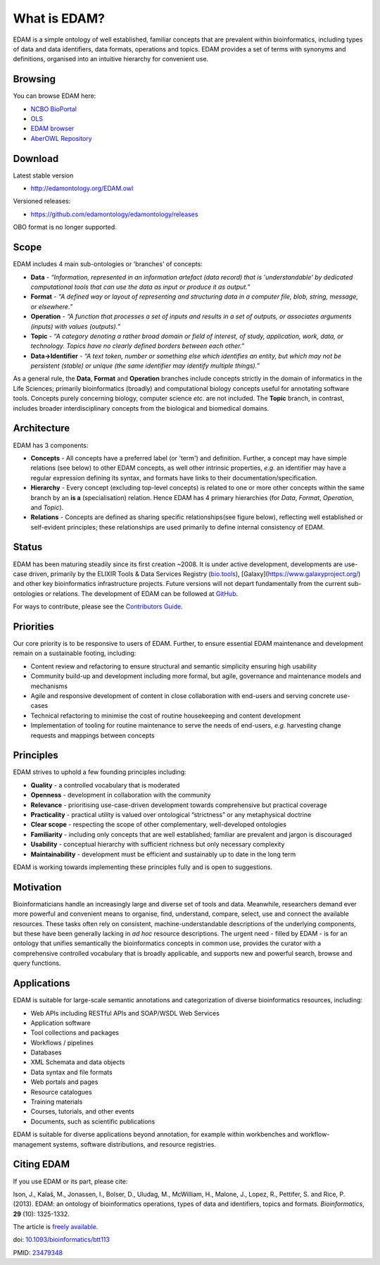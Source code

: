 What is EDAM?
=============

EDAM is a simple ontology of well established, familiar concepts that are prevalent within bioinformatics, including types of data and data identifiers, data formats, operations and topics. EDAM provides a set of terms with synonyms and definitions, organised into an intuitive hierarchy for convenient use.


Browsing
--------
You can browse EDAM here:

- `NCBO BioPortal <http://bioportal.bioontology.org/ontologies/EDAM/>`_
- `OLS <http://www.ebi.ac.uk/ols/ontologies/edam>`_
- `EDAM browser <https://biosphere.france-bioinformatique.fr/edamontology/browser/>`_
- `AberOWL Repository <http://aber-owl.net/ontology/EDAM>`_

Download
--------
Latest stable version

- http://edamontology.org/EDAM.owl

Versioned releases:

- https://github.com/edamontology/edamontology/releases

OBO format is no longer supported.

Scope
-----
EDAM includes 4 main sub-ontologies or 'branches' of concepts:

- **Data** - *“Information, represented in an information artefact (data record) that is 'understandable' by dedicated computational tools that can use the data as input or produce it as output.”*
- **Format** - *“A defined way or layout of representing and structuring data in a computer file, blob, string, message, or elsewhere.”*
- **Operation** - *“A function that processes a set of inputs and results in a set of outputs, or associates arguments (inputs) with values (outputs).”*
- **Topic** - *“A category denoting a rather broad domain or field of interest, of study, application, work, data, or technology. Topics have no clearly defined borders between each other.”*

- **Data->Identifier** - *“A text token, number or something else which identifies an entity, but which may not be persistent (stable) or unique (the same identifier may identify multiple things).”*

.. image:: http://edamontology.org/EDAMconcepts.png 

As a general rule, the **Data**, **Format** and **Operation** branches include concepts strictly in the domain of informatics in the Life Sciences; primarily bioinformatics (broadly) and computational biology concepts useful for annotating software tools.  Concepts purely concerning biology, computer science *etc.* are not included. The **Topic** branch, in contrast, includes broader interdisciplinary concepts from the biological and biomedical domains.


Architecture
------------
EDAM has 3 components:

- **Concepts** - All concepts have a preferred label (or 'term') and definition. Further, a concept may have simple relations (see below) to other EDAM concepts, as well other intrinsic properties, *e.g.* an identifier may have a regular expression defining its syntax, and formats have links to their documentation/specification.
- **Hierarchy** - Every concept (excluding top-level concepts) is related to one or more other concepts within the same branch by an **is a** (specialisation) relation. Hence EDAM has 4 primary hierarchies (for *Data*, *Format*, *Operation*, and *Topic*).
- **Relations** - Concepts are defined as sharing specific relationships(see figure below), reflecting well established or self-evident principles; these relationships are used primarily to define internal consistency of EDAM.

.. image:: http://edamontology.org/EDAMrelations.png


Status
------
EDAM has been maturing steadily since its first creation ~2008.  It is under active development, developments are use-case driven, primarily by the ELIXIR Tools & Data Services Registry (`bio.tools <https://bio.tools>`_), [Galaxy](https://www.galaxyproject.org/) and other key bioinformatics infrastructure projects.  Future versions will not depart fundamentally from the current sub-ontologies or relations.  The development of EDAM can be followed at `GitHub <https://github.com/edamontology/edamontology>`_.

For ways to contribute, please see the `Contributors Guide <http://edamontology.readthedocs.org/en/latest/contributors_guide.html>`_. 

Priorities
----------

Our core priority is to be responsive to users of EDAM. Further, to ensure essential EDAM maintenance and development remain on a sustainable footing, including:

- Content review and refactoring to ensure structural and semantic simplicity ensuring high usability
- Community build-up and development including more formal, but agile, governance and maintenance models and mechanisms
- Agile and responsive development of content in close collaboration with end-users and serving concrete use-cases
- Technical refactoring to minimise the cost of routine housekeeping and content development 
- Implementation of tooling for routine maintenance to serve the needs of end-users, *e.g.* harvesting change requests and mappings between concepts


Principles
----------

EDAM strives to uphold a few founding principles including:

- **Quality** - a controlled vocabulary that is moderated
- **Openness** - development in collaboration with the community
- **Relevance** - prioritising use-case-driven development towards comprehensive but practical coverage
- **Practicality** - practical utility is valued over ontological “strictness” or any metaphysical doctrine
- **Clear scope** - respecting the scope of other complementary, well-developed ontologies
- **Familiarity** - including only concepts that are well established; familiar are prevalent and jargon is discouraged
- **Usability** - conceptual hierarchy with sufficient richness but only necessary complexity
- **Maintainability** - development must be efficient and sustainably up to date in the long term

EDAM is working towards implementing these principles fully and is open to suggestions.


Motivation
----------
Bioinformaticians handle an increasingly large and diverse set of tools and data. Meanwhile, researchers demand ever more powerful and convenient means to organise, find, understand, compare, select, use and connect the available resources. These tasks often rely on consistent, machine-understandable descriptions of the underlying components, but these have been generally lacking in *ad hoc* resource descriptions. The urgent need - filled by EDAM - is for an ontology that unifies semantically the bioinformatics concepts in common use, provides the curator with a comprehensive controlled vocabulary that is broadly applicable, and supports new and powerful search, browse and query functions.

Applications 
------------
EDAM is suitable for large-scale semantic annotations and categorization of diverse bioinformatics resources, including:

- Web APIs including RESTful APIs and SOAP/WSDL Web Services
- Application software
- Tool collections and packages
- Workflows / pipelines
- Databases
- XML Schemata and data objects
- Data syntax and file formats
- Web portals and pages
- Resource catalogues
- Training materials 
- Courses, tutorials, and other events
- Documents, such as scientific publications

EDAM is suitable for diverse applications beyond annotation, for example within workbenches and workflow-management systems, software distributions, and resource registries.

Citing EDAM
-----------
If you use EDAM or its part, please cite:

Ison, J., Kalaš, M., Jonassen, I., Bolser, D., Uludag, M., McWilliam, H., Malone, J., Lopez, R., Pettifer, S. and Rice, P. (2013). EDAM: an ontology of bioinformatics operations, types of data and identifiers, topics and formats. *Bioinformatics*, **29** (10): 1325-1332.

The article is `freely available <http://bioinformatics.oxfordjournals.org/content/29/10/1325.full>`_.

doi: `10.1093/bioinformatics/btt113 <http://doi.org/10.1093/bioinformatics/btt113>`_ 
 
PMID: `23479348 <http://www.ncbi.nlm.nih.gov/pubmed/23479348>`_

